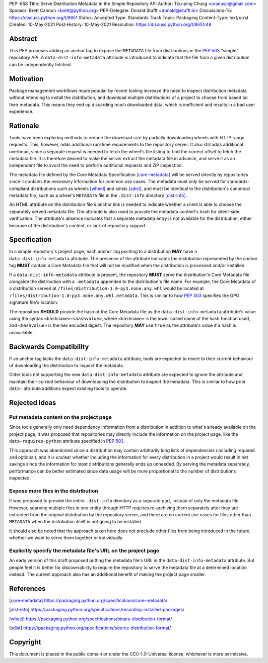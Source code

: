 PEP: 658
Title: Serve Distribution Metadata in the Simple Repository API
Author: Tzu-ping Chung <uranusjr@gmail.com>
Sponsor: Brett Cannon <brett@python.org>
PEP-Delegate: Donald Stufft <donald@stufft.io>
Discussions-To: https://discuss.python.org/t/8651
Status: Accepted
Type: Standards Track
Topic: Packaging
Content-Type: text/x-rst
Created: 10-May-2021
Post-History: 10-May-2021
Resolution: https://discuss.python.org/t/8651/48


Abstract
========

This PEP proposes adding an anchor tag to expose the ``METADATA`` file
from distributions in the :pep:`503` "simple" repository API. A
``data-dist-info-metadata`` attribute is introduced to indicate that
the file from a given distribution can be independently fetched.


Motivation
==========

Package management workflows made popular by recent tooling increase
the need to inspect distribution metadata without intending to install
the distribution, and download multiple distributions of a project to
choose from based on their metadata. This means they end up discarding
much downloaded data, which is inefficient and results in a bad user
experience.


Rationale
=========

Tools have been exploring methods to reduce the download size by
partially downloading wheels with HTTP range requests. This, however,
adds additional run-time requirements to the repository server. It
also still adds additional overhead, since a separate request is
needed to fetch the wheel's file listing to find the correct offset to
fetch the metadata file. It is therefore desired to make the server
extract the metadata file in advance, and serve it as an independent
file to avoid the need to perform additional requests and ZIP
inspection.

The metadata file defined by the Core Metadata Specification
[core-metadata]_ will be served directly by repositories since it
contains the necessary information for common use cases. The metadata
must only be served for standards-compliant distributions such as
wheels [wheel]_ and sdists [sdist]_, and must be identical to the
distribution's canonical metadata file, such as a wheel's ``METADATA``
file in the ``.dist-info`` directory [dist-info]_.

An HTML attribute on the distribution file's anchor link is needed to
indicate whether a client is able to choose the separately served
metadata file. The attribute is also used to provide the metadata
content's hash for client-side verification. The attribute's absence
indicates that a separate metadata entry is not available for the
distribution, either because of the distribution's content, or lack of
repository support.


Specification
=============

In a simple repository's project page, each anchor tag pointing to a
distribution **MAY** have a ``data-dist-info-metadata`` attribute. The
presence of the attribute indicates the distribution represented by
the anchor tag **MUST** contain a Core Metadata file that will not be
modified when the distribution is processed and/or installed.

If a ``data-dist-info-metadata`` attribute is present, the repository
**MUST** serve the distribution's Core Metadata file alongside the
distribution with a ``.metadata`` appended to the distribution's file
name. For example, the Core Metadata of a distribution served at
``/files/distribution-1.0-py3.none.any.whl`` would be located at
``/files/distribution-1.0-py3.none.any.whl.metadata``. This is similar
to how :pep:`503` specifies the GPG signature file's location.

The repository **SHOULD** provide the hash of the Core Metadata file
as the ``data-dist-info-metadata`` attribute's value using the syntax
``<hashname>=<hashvalue>``, where ``<hashname>`` is the lower cased
name of the hash function used, and ``<hashvalue>`` is the hex encoded
digest. The repository **MAY** use ``true`` as the attribute's value
if a hash is unavailable.


Backwards Compatibility
=======================

If an anchor tag lacks the ``data-dist-info-metadata`` attribute,
tools are expected to revert to their current behaviour of downloading
the distribution to inspect the metadata.

Older tools not supporting the new ``data-dist-info-metadata``
attribute are expected to ignore the attribute and maintain their
current behaviour of downloading the distribution to inspect the
metadata. This is similar to how prior ``data-`` attribute additions
expect existing tools to operate.


Rejected Ideas
==============

Put metadata content on the project page
----------------------------------------

Since tools generally only need dependency information from a
distribution in addition to what's already available on the project
page, it was proposed that repositories may directly include the
information on the project page, like the ``data-requires-python``
attribute specified in :pep:`503`.

This approach was abandoned since a distribution may contain
arbitrarily long lists of dependencies (including required and
optional), and it is unclear whether including the information for
every distribution in a project would result in net savings since the
information for most distributions generally ends up unneeded. By
serving the metadata separately, performance can be better estimated
since data usage will be more proportional to the number of
distributions inspected.


Expose more files in the distribution
-------------------------------------

It was proposed to provide the entire ``.dist-info`` directory as a
separate part, instead of only the metadata file. However, searving
multiple files in one entity through HTTP requires re-archiving them
separately after they are extracted from the original distribution
by the repository server, and there are no current use cases for files
other than ``METADATA`` when the distribution itself is not going to
be installed.

It should also be noted that the approach taken here does not
preclude other files from being introduced in the future, whether we
want to serve them together or individually.


Explicitly specify the metadata file's URL on the project page
--------------------------------------------------------------

An early version of this draft proposed putting the metadata file's
URL in the ``data-dist-info-metadata`` attribute. But people feel it
is better for discoverability to require the repository to serve the
metadata file at a determined location instead. The current approach
also has an additional benefit of making the project page smaller.


References
==========

.. [core-metadata] https://packaging.python.org/specifications/core-metadata/

.. [dist-info] https://packaging.python.org/specifications/recording-installed-packages/

.. [wheel] https://packaging.python.org/specifications/binary-distribution-format/

.. [sdist] https://packaging.python.org/specifications/source-distribution-format/


Copyright
=========

This document is placed in the public domain or under the
CC0-1.0-Universal license, whichever is more permissive.
